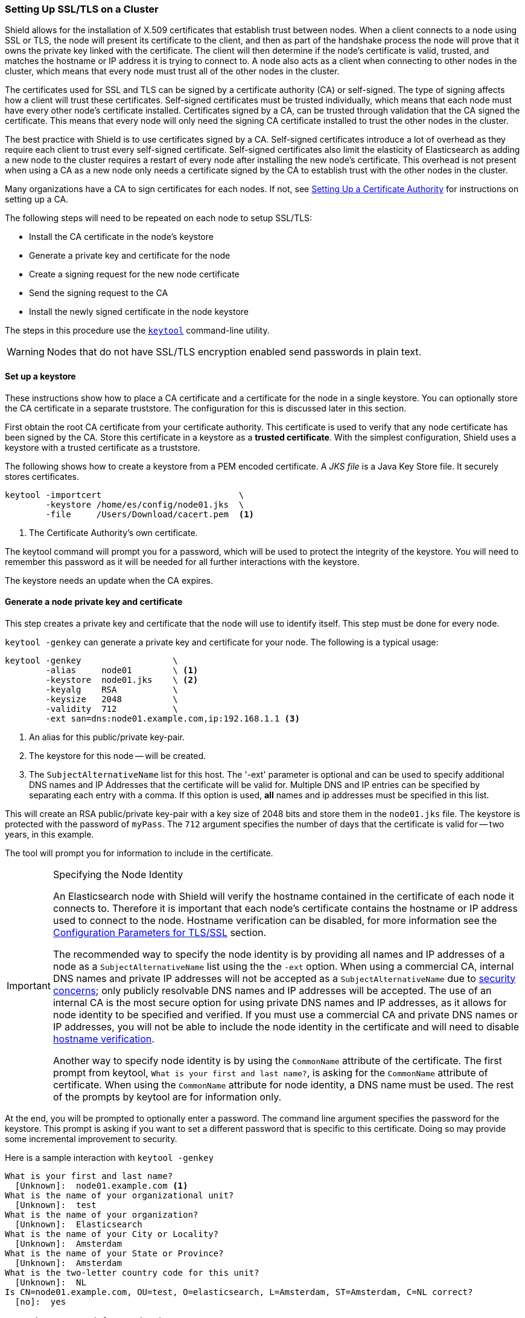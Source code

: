 [[ssl-tls]]
=== Setting Up SSL/TLS on a Cluster

Shield allows for the installation of X.509 certificates that establish trust between nodes. When a client connects to a
node using SSL or TLS, the node will present its certificate to the client, and then as part of the handshake process the
node will prove that it owns the private key linked with the certificate. The client will then determine if the node's
certificate is valid, trusted, and matches the hostname or IP address it is trying to connect to. A node also acts as a
client when connecting to other nodes in the cluster, which means that every node must trust all of the other nodes in
the cluster.

The certificates used for SSL and TLS can be signed by a certificate authority (CA) or self-signed. The type of signing
affects how a client will trust these certificates. Self-signed certificates must be trusted individually, which means
that each node must have every other node's certificate installed. Certificates signed by a CA, can be trusted through
validation that the CA signed the certificate. This means that every node will only need the signing CA certificate
installed to trust the other nodes in the cluster.

The best practice with Shield is to use certificates signed by a CA. Self-signed certificates introduce a lot of
overhead as they require each client to trust every self-signed certificate. Self-signed certificates also limit
the elasticity of Elasticsearch as adding a new node to the cluster requires a restart of every node after
installing the new node's certificate. This overhead is not present when using a CA as a new node only needs a
certificate signed by the CA to establish trust with the other nodes in the cluster.

Many organizations have a CA to sign certificates for each nodes. If not, see
<<certificate-authority, Setting Up a Certificate Authority>> for instructions on setting up a CA.

The following steps will need to be repeated on each node to setup SSL/TLS:

* Install the CA certificate in the node's keystore
* Generate a private key and certificate for the node
* Create a signing request for the new node certificate
* Send the signing request to the CA
* Install the newly signed certificate in the node keystore

The steps in this procedure use the <<keytool,`keytool`>> command-line utility.

WARNING: Nodes that do not have SSL/TLS encryption enabled send passwords in plain text.

[float]
==== Set up a keystore

These instructions show how to place a CA certificate and a certificate for the node in a single keystore.
You can optionally store the CA certificate in a separate truststore.  The configuration for this is 
discussed later in this section.

First obtain the root CA certificate from your certificate authority. This certificate is used to verify that
any node certificate has been signed by the CA. Store this certificate in a keystore as a *trusted certificate*. With
the simplest configuration, Shield uses a keystore with a trusted certificate as a truststore.

The following shows how to create a keystore from a PEM encoded certificate. A _JKS file_ is a Java Key Store file.
It securely stores certificates.

[source,shell]
--------------------------------------------------
keytool -importcert                           \
        -keystore /home/es/config/node01.jks  \
        -file     /Users/Download/cacert.pem  <1>
--------------------------------------------------
<1> The Certificate Authority's own certificate.

The keytool command will prompt you for a password, which will be used to protect the integrity of the keystore. You
will need to remember this password as it will be needed for all further interactions with the keystore.

The keystore needs an update when the CA expires.

[float]
[[private-key]]
==== Generate a node private key and certificate

This step creates a private key and certificate that the node will use to identify itself. This step must
be done for every node.

`keytool -genkey` can generate a private key and certificate for your node. The following is a typical usage:

[source,shell]
--------------------------------------------------
keytool -genkey                  \
        -alias     node01        \ <1>
        -keystore  node01.jks    \ <2>
        -keyalg    RSA           \
        -keysize   2048          \
        -validity  712           \
        -ext san=dns:node01.example.com,ip:192.168.1.1 <3>
--------------------------------------------------
<1> An alias for this public/private key-pair.
<2> The keystore for this node -- will be created.
<3> The `SubjectAlternativeName` list for this host. The '-ext' parameter is optional and can be used to specify
additional DNS names and IP Addresses that the certificate will be valid for. Multiple DNS and IP entries can
be specified by separating each entry with a comma. If this option is used, *all* names and ip addresses must
be specified in this list.

This will create an RSA public/private key-pair with a key size of 2048 bits and store them in the `node01.jks` file.
The keystore is protected with the password of `myPass`. The `712` argument specifies the number of days that the 
certificate is valid for -- two years, in this example.

The tool will prompt you for information to include in the certificate.

[IMPORTANT]
.Specifying the Node Identity
==========================
An Elasticsearch node with Shield will verify the hostname contained
in the certificate of each node it connects to. Therefore it is important
that each node's certificate contains the hostname or IP address used to connect
to the node. Hostname verification can be disabled, for more information see
the <<ref-ssl-tls-settings, Configuration Parameters for TLS/SSL>> section.

The recommended way to specify the node identity is by providing all names and
IP addresses of a node as a `SubjectAlternativeName` list using the the `-ext` option.
When using a commercial CA, internal DNS names and private IP addresses will not
be accepted as a `SubjectAlternativeName` due to https://cabforum.org/internal-names/[security concerns];
only publicly resolvable DNS names and IP addresses will be accepted. The use of an
internal CA is the most secure option for using private DNS names and IP addresses,
as it allows for node identity to be specified and verified. If you must use a commercial
CA and private DNS names or IP addresses, you will not be able to include the node
identity in the certificate and will need to disable <<ref-ssl-tls-settings, hostname verification>>.

Another way to specify node identity is by using the `CommonName` attribute
of the certificate. The first prompt from keytool, `What is your first and last name?`,
is asking for the `CommonName` attribute of certificate. When using the `CommonName` attribute
for node identity, a DNS name must be used. The rest of the prompts by keytool are for information only.
==========================

At the end, you will be prompted to optionally enter a password. The command line argument specifies the password for 
the keystore. This prompt is asking if you want to set a different password that is specific to this certificate. 
Doing so may provide some incremental improvement to security.

Here is a sample interaction with `keytool -genkey`
[source, shell]
--------------------------------------------------
What is your first and last name?
  [Unknown]:  node01.example.com <1>
What is the name of your organizational unit?
  [Unknown]:  test
What is the name of your organization?
  [Unknown]:  Elasticsearch
What is the name of your City or Locality?
  [Unknown]:  Amsterdam
What is the name of your State or Province?
  [Unknown]:  Amsterdam
What is the two-letter country code for this unit?
  [Unknown]:  NL
Is CN=node01.example.com, OU=test, O=elasticsearch, L=Amsterdam, ST=Amsterdam, C=NL correct?
  [no]:  yes

Enter key password for <mydomain>
    (RETURN if same as keystore password):
--------------------------------------------------
<1> The DNS name or hostname of the node must be used here if you do not specify a `SubjectAlternativeName` list using the
`-ext` option.

Now you have a certificate and private key stored in `node01.jks`.

[float]
[[generate-csr]]
==== Create a certificate signing request

The next step is to get the node certificate signed by your CA. To do this you must generate a _Certificate Signing 
Request_ (CSR) with the `keytool -certreq` command:

[source, shell]
--------------------------------------------------
keytool -certreq                   \
        -alias      node01         \ <1>
        -keystore   node01.jks     \
        -file       node01.csr     \
        -keyalg     rsa            \
        -ext san=dns:node01.example.com,ip:192.168.1.1 <2>
--------------------------------------------------

<1> The same `alias` that you specified when creating the public/private key-pair in <<private-key>>.
<2> The `SubjectAlternativeName` list for this host. The `-ext` parameter is optional and can be used to specify
additional DNS names and IP Addresses that the certificate will be valid for. Multiple DNS and IP entries can
be specified by separating each entry with a comma. If this option is used, *all* names and ip addresses must
be specified in this list.

The resulting file -- `node01.csr` -- is your _Certificate Signing Request_, or _CSR file_.

[float]
===== Send the signing request

Send the CSR file to the Certificate Authority for signing. The Certificate Authority will sign the certificate and
return a signed version of the certificate. See <<sign-csr>> if you are running your own Certificate Authority.

NOTE: When running multiple nodes on the same host, the same signed certificate can be used on each node or a unique
certificate can be requested per node if your CA supports multiple certificates with the same common name.

[float]
==== Install the newly signed certificate

Replace the existing unsigned certificate by importing the new signed certificate from your CA into the node keystore:

[source, shell]
--------------------------------------------------
keytool -importcert                       \
        -keystore   node01.jks            \
        -file       node01-signed.crt     \ <1>
        -alias      node01                  <2>
--------------------------------------------------

<1> This name of the signed certificate file that you received from the CA.
<2> The `alias` must be the same as the alias that you used in <<private-key>>.

NOTE: keytool confuses some PEM-encoded certificates with extra text headers as DER-encoded certificates, giving
this error: `java.security.cert.CertificateParsingException: invalid DER-encoded certificate data`. The text information
can be deleted from the certificate. The following openssl command will remove the text headers:
[source, shell]
--------------------------------------------------
openssl x509 -in node01-signed.crt -out node01-signed-noheaders.crt
--------------------------------------------------

[float]
==== Configure the keystores and enable SSL

NOTE:   All ssl related node settings that are considered to be highly sensitive and therefore are not exposed via the
        {ref}/cluster-nodes-info.html#cluster-nodes-info[nodes info API].


You need to configure the node to enable SSL, identify itself using
its signed certificate, and verify the identify of incoming connections.
The settings below should be added to the main `elasticsearch.yml` config file.

[float]
===== Node identity

The `node01.jks` contains the certificate that `node01` will use to identify
itself to other nodes in the cluster, to transport clients, and to HTTPS
clients. Add the following to `elasticsearch.yml`:

[source, yaml]
--------------------------------------------------
shield.ssl.keystore.path:          /home/es/config/node01.jks <1>
shield.ssl.keystore.password:      myPass <2>
--------------------------------------------------
<1> The full path to the node keystore file.
<2> The password used to decrypt the `node01.jks` keystore.

If you specified a different password than the keystore password when executing the `keytool -genkey` command, you will
need to specify that password in the `elasticsearch.yml` configuration file:

[source, yaml]
--------------------------------------------------
shield.ssl.keystore.key_password:  myKeyPass <1>
--------------------------------------------------
<1> The password entered at the end of the `keytool -genkey` command

[float]
[[create-truststore]]
===== Optional truststore configuration
The truststore holds the trusted CA certificates.  Shield will use the keystore as the truststore 
by default.  You can optionally provide a separate path for the truststore.  In this case, Shield
will use the keystore for the node's private key and the configured truststore for trusted certificates.

First obtain the CA certificates that will be trusted. Each of these certificates need to be imported into a truststore
by running the following command for each CA certificate:

[source,shell]
--------------------------------------------------
keytool -importcert                              \
        -keystore /home/es/config/truststore.jks \ <1>
        -file     /Users/Download/cacert.pem  <2>
--------------------------------------------------
<1> The full path to the truststore file. If the file does not exist it will be created.
<2> A trusted CA certificate.

The keytool command will prompt you for a password, which will be used to protect the integrity of the truststore. You
will need to remember this password as it will be needed for all further interactions with the truststore.

Add the following to `elasticsearch.yml`:

[source, yaml]
--------------------------------------------------
shield.ssl.truststore.path:          /home/es/config/truststore.jks <1>
shield.ssl.truststore.password:      myPass <2>
--------------------------------------------------
<1> The full path to the truststore file.
<2> The password used to decrypt the `truststore.jks` keystore.

[float]
[[ssl-transport]]
==== Enable SSL on the transport layer

Enable SSL on the transport networking layer to ensure that communication between nodes is encrypted. Add the following 
value to the `elasticsearch.yml` configuration file:

[source, yaml]
--------------------------------------------------
shield.transport.ssl: true
--------------------------------------------------

Regardless of this setting, transport clients can only connect to the cluster with a valid username and password.

[float]
[[disable-multicast]]
==== Disable multicast

Multicast {ref}/modules-discovery.html[discovery] is
not supported with shield. To properly secure node communications, disable multicast by setting the following values 
in the `elasticsearch.yml` configuration file:

[source, yaml]
--------------------------------------------------
discovery.zen.ping.multicast.enabled: false
discovery.zen.ping.unicast.hosts: ["node01:9300", "node02:9301"]
--------------------------------------------------

You can learn more about unicast configuration in the {ref}/modules-discovery.html[Zen Discovery] documentation.

[float]
[[ssl-http]]
==== Enable SSL on the HTTP layer

SSL should be enabled on the HTTP networking layer to ensure that communication between HTTP clients and the cluster is 
encrypted:

[source, yaml]
--------------------------------------------------
shield.http.ssl: true
--------------------------------------------------

Regardless of this setting, HTTP clients can only connect to the cluster with a valid username and password.

Congratulations! At this point, you have a node with encryption enabled for both HTTPS and the transport layers.
Your node will correctly present its certificate to other nodes or clients when connecting. There are optional,
more advanced features you may use to further configure or protect your node.  They are described in the following 
paragraphs.
